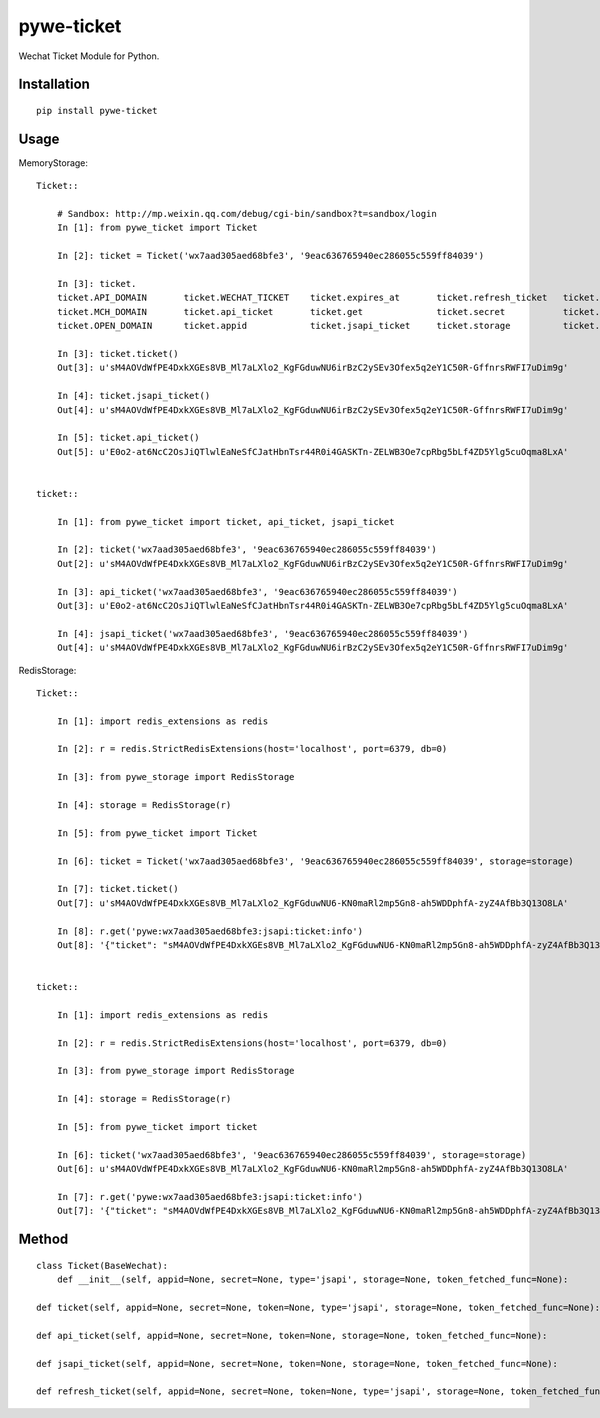 ===========
pywe-ticket
===========

Wechat Ticket Module for Python.

Installation
============

::

    pip install pywe-ticket


Usage
=====

MemoryStorage::

    Ticket::

        # Sandbox: http://mp.weixin.qq.com/debug/cgi-bin/sandbox?t=sandbox/login
        In [1]: from pywe_ticket import Ticket

        In [2]: ticket = Ticket('wx7aad305aed68bfe3', '9eac636765940ec286055c559ff84039')

        In [3]: ticket.
        ticket.API_DOMAIN       ticket.WECHAT_TICKET    ticket.expires_at       ticket.refresh_ticket   ticket.ticket           ticket.type
        ticket.MCH_DOMAIN       ticket.api_ticket       ticket.get              ticket.secret           ticket.ticket_info_key
        ticket.OPEN_DOMAIN      ticket.appid            ticket.jsapi_ticket     ticket.storage          ticket.tickets

        In [3]: ticket.ticket()
        Out[3]: u'sM4AOVdWfPE4DxkXGEs8VB_Ml7aLXlo2_KgFGduwNU6irBzC2ySEv3Ofex5q2eY1C50R-GffnrsRWFI7uDim9g'

        In [4]: ticket.jsapi_ticket()
        Out[4]: u'sM4AOVdWfPE4DxkXGEs8VB_Ml7aLXlo2_KgFGduwNU6irBzC2ySEv3Ofex5q2eY1C50R-GffnrsRWFI7uDim9g'

        In [5]: ticket.api_ticket()
        Out[5]: u'E0o2-at6NcC2OsJiQTlwlEaNeSfCJatHbnTsr44R0i4GASKTn-ZELWB3Oe7cpRbg5bLf4ZD5Ylg5cuOqma8LxA'


    ticket::

        In [1]: from pywe_ticket import ticket, api_ticket, jsapi_ticket

        In [2]: ticket('wx7aad305aed68bfe3', '9eac636765940ec286055c559ff84039')
        Out[2]: u'sM4AOVdWfPE4DxkXGEs8VB_Ml7aLXlo2_KgFGduwNU6irBzC2ySEv3Ofex5q2eY1C50R-GffnrsRWFI7uDim9g'

        In [3]: api_ticket('wx7aad305aed68bfe3', '9eac636765940ec286055c559ff84039')
        Out[3]: u'E0o2-at6NcC2OsJiQTlwlEaNeSfCJatHbnTsr44R0i4GASKTn-ZELWB3Oe7cpRbg5bLf4ZD5Ylg5cuOqma8LxA'

        In [4]: jsapi_ticket('wx7aad305aed68bfe3', '9eac636765940ec286055c559ff84039')
        Out[4]: u'sM4AOVdWfPE4DxkXGEs8VB_Ml7aLXlo2_KgFGduwNU6irBzC2ySEv3Ofex5q2eY1C50R-GffnrsRWFI7uDim9g'


RedisStorage::

    Ticket::

        In [1]: import redis_extensions as redis

        In [2]: r = redis.StrictRedisExtensions(host='localhost', port=6379, db=0)

        In [3]: from pywe_storage import RedisStorage

        In [4]: storage = RedisStorage(r)

        In [5]: from pywe_ticket import Ticket

        In [6]: ticket = Ticket('wx7aad305aed68bfe3', '9eac636765940ec286055c559ff84039', storage=storage)

        In [7]: ticket.ticket()
        Out[7]: u'sM4AOVdWfPE4DxkXGEs8VB_Ml7aLXlo2_KgFGduwNU6-KN0maRl2mp5Gn8-ah5WDDphfA-zyZ4AfBb3Q13O8LA'

        In [8]: r.get('pywe:wx7aad305aed68bfe3:jsapi:ticket:info')
        Out[8]: '{"ticket": "sM4AOVdWfPE4DxkXGEs8VB_Ml7aLXlo2_KgFGduwNU6-KN0maRl2mp5Gn8-ah5WDDphfA-zyZ4AfBb3Q13O8LA", "expires_at": 1499767753, "expires_in": 7200, "errcode": 0, "errmsg": "ok"}'


    ticket::

        In [1]: import redis_extensions as redis

        In [2]: r = redis.StrictRedisExtensions(host='localhost', port=6379, db=0)

        In [3]: from pywe_storage import RedisStorage

        In [4]: storage = RedisStorage(r)

        In [5]: from pywe_ticket import ticket

        In [6]: ticket('wx7aad305aed68bfe3', '9eac636765940ec286055c559ff84039', storage=storage)
        Out[6]: u'sM4AOVdWfPE4DxkXGEs8VB_Ml7aLXlo2_KgFGduwNU6-KN0maRl2mp5Gn8-ah5WDDphfA-zyZ4AfBb3Q13O8LA'

        In [7]: r.get('pywe:wx7aad305aed68bfe3:jsapi:ticket:info')
        Out[7]: '{"ticket": "sM4AOVdWfPE4DxkXGEs8VB_Ml7aLXlo2_KgFGduwNU6-KN0maRl2mp5Gn8-ah5WDDphfA-zyZ4AfBb3Q13O8LA", "expires_at": 1499767753, "expires_in": 7200, "errcode": 0, "errmsg": "ok"}'


Method
======

::

    class Ticket(BaseWechat):
        def __init__(self, appid=None, secret=None, type='jsapi', storage=None, token_fetched_func=None):

    def ticket(self, appid=None, secret=None, token=None, type='jsapi', storage=None, token_fetched_func=None):

    def api_ticket(self, appid=None, secret=None, token=None, storage=None, token_fetched_func=None):

    def jsapi_ticket(self, appid=None, secret=None, token=None, storage=None, token_fetched_func=None):

    def refresh_ticket(self, appid=None, secret=None, token=None, type='jsapi', storage=None, token_fetched_func=None):


